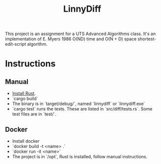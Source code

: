 #+title: LinnyDiff

This project is an assignment for a UTS Advanced Algorithms class.
It's an implementation of E. Myers 1986 O(ND) time and O(N + D) space shortest-edit-script algorithm.

* Instructions
** Manual
+ [[https://www.rust-lang.org/tools/install][Install Rust]].
+ `cargo build`
+ The binary is in `target/debug/`, named `linnydiff` or `linnydiff.exe`
+ `cargo test` runs the tests. These are listed in `src/diff/tests.rs`. Some test files are in `test/`.

** Docker
+ Install docker
+ `docker build -t <name> .`
+ `docker run -it <name>`
+ The project is in `/opt`, Rust is installed, follow manual instructions.
